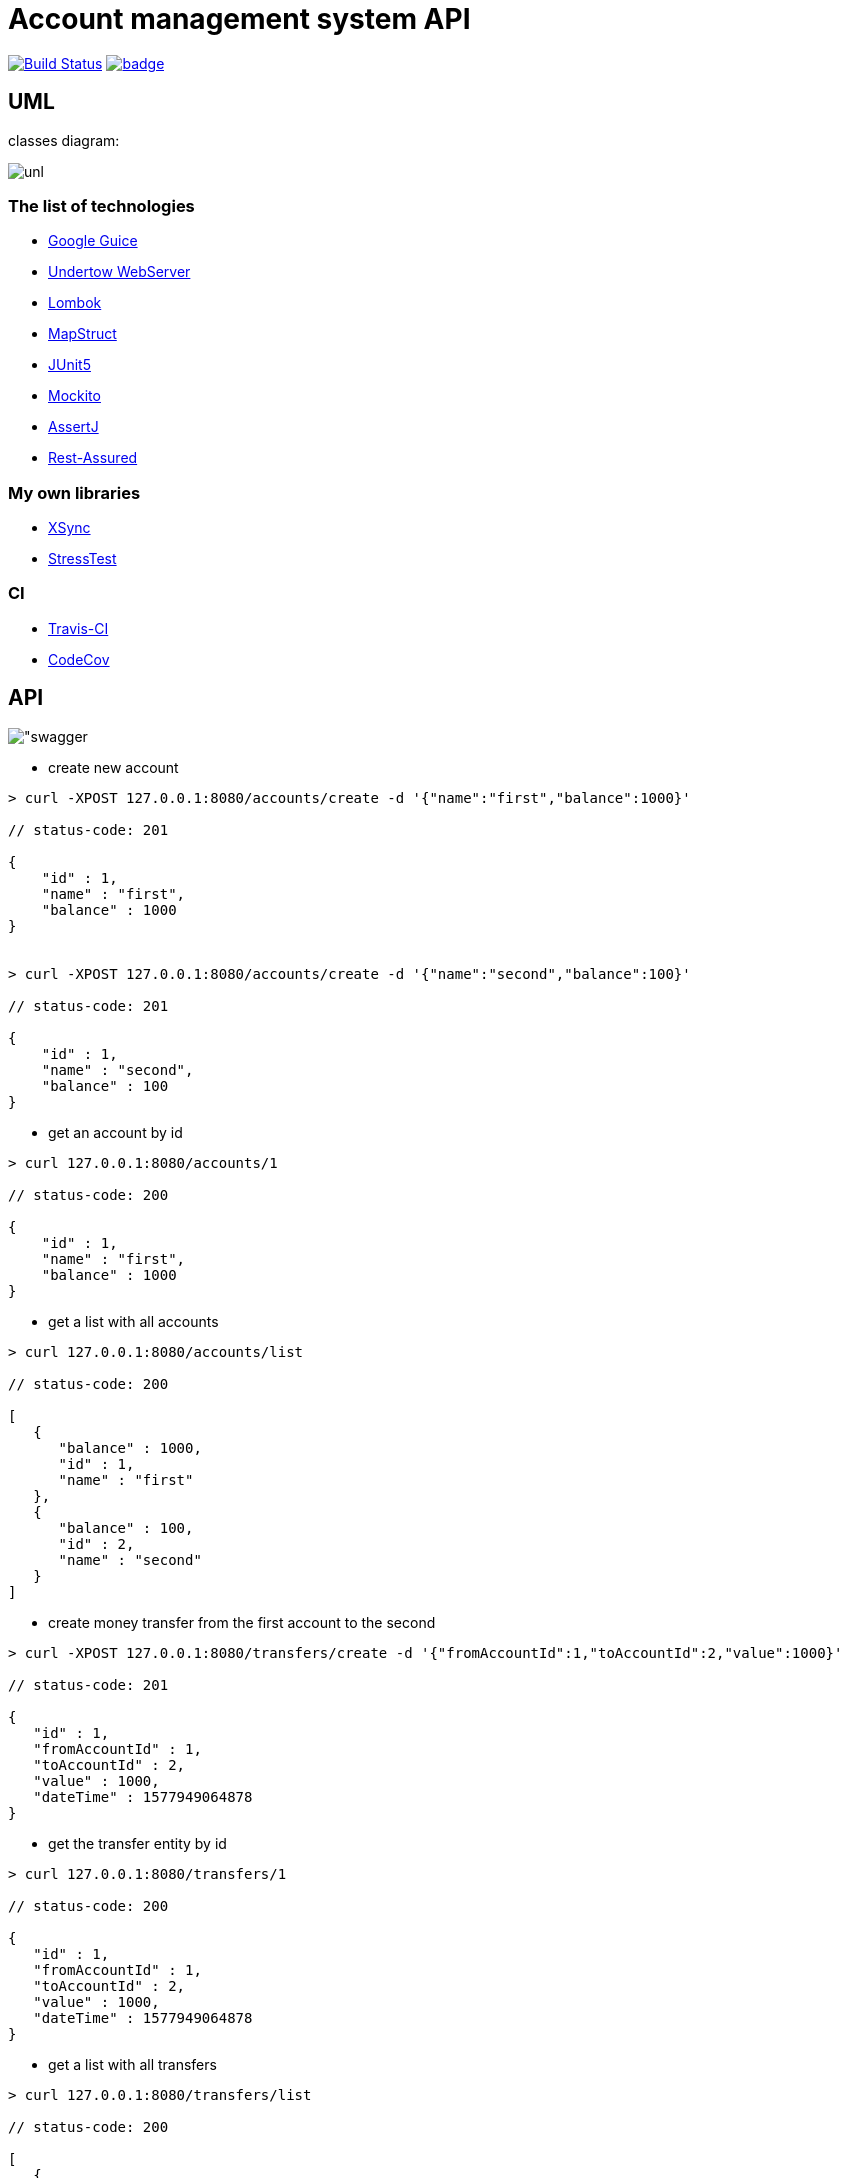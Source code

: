 # Account management system API

image:https://travis-ci.com/antkorwin/account-management-test.svg?branch=master["Build Status", link="https://travis-ci.com/antkorwin/account-management-test"]
image:https://codecov.io/gh/antkorwin/account-management-test/branch/master/graph/badge.svg[link ="https://codecov.io/gh/antkorwin/account-management-test"]

## UML

classes diagram:

image:./docs/uml.png["unl"]

### The list of technologies

- link:https://github.com/google/guice[Google Guice]
- link:https://github.com/undertow-io/undertow[Undertow WebServer]
- link:https://projectlombok.org/[Lombok]
- link:https://mapstruct.org/[MapStruct]
- link:https://github.com/junit-team/junit5[JUnit5]
- link:https://site.mockito.org/[Mockito]
- link:https://joel-costigliola.github.io/assertj/[AssertJ]
- link:http://rest-assured.io/[Rest-Assured]

### My own libraries
- link:https://github.com/antkorwin/xsync[XSync]
- link:https://github.com/jupiter-tools/stress-test[StressTest]

### CI
- link:https://travis-ci.com/antkorwin/account-management-test[Travis-CI]
- link:https://codecov.io/gh/antkorwin/account-management-test[CodeCov]


## API

image:./docs/swagger.png["swagger]

- create new account

[source]
----
> curl -XPOST 127.0.0.1:8080/accounts/create -d '{"name":"first","balance":1000}'

// status-code: 201

{
    "id" : 1,
    "name" : "first",
    "balance" : 1000
}


> curl -XPOST 127.0.0.1:8080/accounts/create -d '{"name":"second","balance":100}'

// status-code: 201

{
    "id" : 1,
    "name" : "second",
    "balance" : 100
}
----

- get an account by id
[source]
----
> curl 127.0.0.1:8080/accounts/1

// status-code: 200

{
    "id" : 1,
    "name" : "first",
    "balance" : 1000
}
----

- get a list with all accounts
[source]
----
> curl 127.0.0.1:8080/accounts/list

// status-code: 200

[
   {
      "balance" : 1000,
      "id" : 1,
      "name" : "first"
   },
   {
      "balance" : 100,
      "id" : 2,
      "name" : "second"
   }
]
----

- create money transfer from the first account to the second
[source]
----
> curl -XPOST 127.0.0.1:8080/transfers/create -d '{"fromAccountId":1,"toAccountId":2,"value":1000}'

// status-code: 201

{
   "id" : 1,
   "fromAccountId" : 1,
   "toAccountId" : 2,
   "value" : 1000,
   "dateTime" : 1577949064878
}
----

- get the transfer entity by id
[source]
----
> curl 127.0.0.1:8080/transfers/1

// status-code: 200

{
   "id" : 1,
   "fromAccountId" : 1,
   "toAccountId" : 2,
   "value" : 1000,
   "dateTime" : 1577949064878
}
----

- get a list with all transfers
[source]
----
> curl 127.0.0.1:8080/transfers/list

// status-code: 200

[
   {
      "id" : 1,
      "fromAccountId" : 1,
      "dateTime" : 1577949064878,
      "value" : 1000,
      "toAccountId" : 2
   },
   {
      "dateTime" : 1577949246196,
      "value" : 700,
      "toAccountId" : 1,
      "id" : 2,
      "fromAccountId" : 2
   }
]

----

- example of the error handling
[source]
----
> curl -XPOST 127.0.0.1:8080/transfers/create -d '{"fromAccountId":1,"toAccountId":2,"value":99999}'

// status-code: 500

{
   "message" : "There is not enough money on the source account balance."
}
----

## How to Build

[source]
----
> mvn clean package

...

[INFO] -------------------------------------------
[INFO] BUILD SUCCESS
[INFO] -------------------------------------------
[INFO] Total time:  17.450 s
[INFO] Finished at: 2020-01-02T19:56:02+10:00
[INFO] -------------------------------------------
----

## How to Run

[source]
----
> java -jar ./target/account-management-test-1.0-SNAPSHOT-jar-with-dependencies.jar

...

[XNIO-1 I/O-11] DEBUG org.xnio.nio - Started channel thread 'XNIO-1 I/O-11'
[XNIO-1 I/O-12] DEBUG org.xnio.nio - Started channel thread 'XNIO-1 I/O-12'
[XNIO-1 Accept] DEBUG org.xnio.nio - Started channel thread 'XNIO-1 Accept'
[main] DEBUG io.undertow - Configuring listener with protocol HTTP for interface localhost and port 8080
[main] INFO account.management.system.webserver.WebServer -
---------------------------------------------------------
   __
   \ \_____
###[==_____>             Successfully start web server
   /_/      __           io.undertow.Undertow@6404f418
            \ \_____     at http://127.0.0.1:8080
         ###[==_____>
            /_/
---------------------------------------------------------

----


